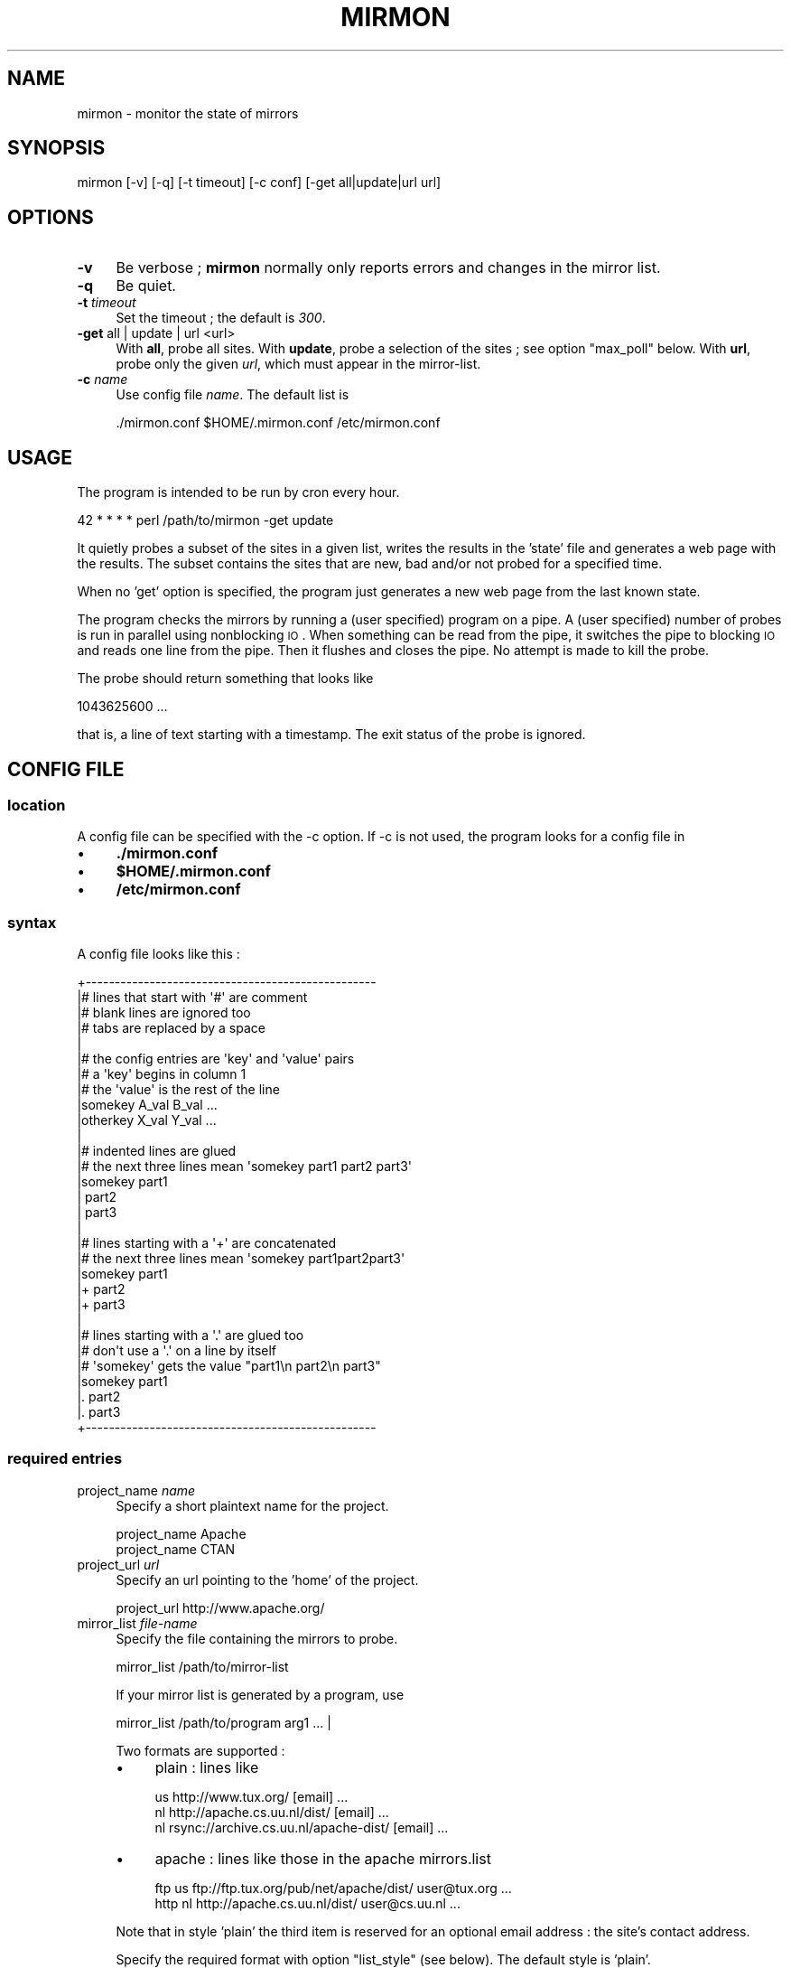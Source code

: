 .\" Automatically generated by Pod::Man 2.26 (Pod::Simple 3.23)
.\"
.\" Standard preamble:
.\" ========================================================================
.de Sp \" Vertical space (when we can't use .PP)
.if t .sp .5v
.if n .sp
..
.de Vb \" Begin verbatim text
.ft CW
.nf
.ne \\$1
..
.de Ve \" End verbatim text
.ft R
.fi
..
.\" Set up some character translations and predefined strings.  \*(-- will
.\" give an unbreakable dash, \*(PI will give pi, \*(L" will give a left
.\" double quote, and \*(R" will give a right double quote.  \*(C+ will
.\" give a nicer C++.  Capital omega is used to do unbreakable dashes and
.\" therefore won't be available.  \*(C` and \*(C' expand to `' in nroff,
.\" nothing in troff, for use with C<>.
.tr \(*W-
.ds C+ C\v'-.1v'\h'-1p'\s-2+\h'-1p'+\s0\v'.1v'\h'-1p'
.ie n \{\
.    ds -- \(*W-
.    ds PI pi
.    if (\n(.H=4u)&(1m=24u) .ds -- \(*W\h'-12u'\(*W\h'-12u'-\" diablo 10 pitch
.    if (\n(.H=4u)&(1m=20u) .ds -- \(*W\h'-12u'\(*W\h'-8u'-\"  diablo 12 pitch
.    ds L" ""
.    ds R" ""
.    ds C` ""
.    ds C' ""
'br\}
.el\{\
.    ds -- \|\(em\|
.    ds PI \(*p
.    ds L" ``
.    ds R" ''
.    ds C`
.    ds C'
'br\}
.\"
.\" Escape single quotes in literal strings from groff's Unicode transform.
.ie \n(.g .ds Aq \(aq
.el       .ds Aq '
.\"
.\" If the F register is turned on, we'll generate index entries on stderr for
.\" titles (.TH), headers (.SH), subsections (.SS), items (.Ip), and index
.\" entries marked with X<> in POD.  Of course, you'll have to process the
.\" output yourself in some meaningful fashion.
.\"
.\" Avoid warning from groff about undefined register 'F'.
.de IX
..
.nr rF 0
.if \n(.g .if rF .nr rF 1
.if (\n(rF:(\n(.g==0)) \{
.    if \nF \{
.        de IX
.        tm Index:\\$1\t\\n%\t"\\$2"
..
.        if !\nF==2 \{
.            nr % 0
.            nr F 2
.        \}
.    \}
.\}
.rr rF
.\"
.\" Accent mark definitions (@(#)ms.acc 1.5 88/02/08 SMI; from UCB 4.2).
.\" Fear.  Run.  Save yourself.  No user-serviceable parts.
.    \" fudge factors for nroff and troff
.if n \{\
.    ds #H 0
.    ds #V .8m
.    ds #F .3m
.    ds #[ \f1
.    ds #] \fP
.\}
.if t \{\
.    ds #H ((1u-(\\\\n(.fu%2u))*.13m)
.    ds #V .6m
.    ds #F 0
.    ds #[ \&
.    ds #] \&
.\}
.    \" simple accents for nroff and troff
.if n \{\
.    ds ' \&
.    ds ` \&
.    ds ^ \&
.    ds , \&
.    ds ~ ~
.    ds /
.\}
.if t \{\
.    ds ' \\k:\h'-(\\n(.wu*8/10-\*(#H)'\'\h"|\\n:u"
.    ds ` \\k:\h'-(\\n(.wu*8/10-\*(#H)'\`\h'|\\n:u'
.    ds ^ \\k:\h'-(\\n(.wu*10/11-\*(#H)'^\h'|\\n:u'
.    ds , \\k:\h'-(\\n(.wu*8/10)',\h'|\\n:u'
.    ds ~ \\k:\h'-(\\n(.wu-\*(#H-.1m)'~\h'|\\n:u'
.    ds / \\k:\h'-(\\n(.wu*8/10-\*(#H)'\z\(sl\h'|\\n:u'
.\}
.    \" troff and (daisy-wheel) nroff accents
.ds : \\k:\h'-(\\n(.wu*8/10-\*(#H+.1m+\*(#F)'\v'-\*(#V'\z.\h'.2m+\*(#F'.\h'|\\n:u'\v'\*(#V'
.ds 8 \h'\*(#H'\(*b\h'-\*(#H'
.ds o \\k:\h'-(\\n(.wu+\w'\(de'u-\*(#H)/2u'\v'-.3n'\*(#[\z\(de\v'.3n'\h'|\\n:u'\*(#]
.ds d- \h'\*(#H'\(pd\h'-\w'~'u'\v'-.25m'\f2\(hy\fP\v'.25m'\h'-\*(#H'
.ds D- D\\k:\h'-\w'D'u'\v'-.11m'\z\(hy\v'.11m'\h'|\\n:u'
.ds th \*(#[\v'.3m'\s+1I\s-1\v'-.3m'\h'-(\w'I'u*2/3)'\s-1o\s+1\*(#]
.ds Th \*(#[\s+2I\s-2\h'-\w'I'u*3/5'\v'-.3m'o\v'.3m'\*(#]
.ds ae a\h'-(\w'a'u*4/10)'e
.ds Ae A\h'-(\w'A'u*4/10)'E
.    \" corrections for vroff
.if v .ds ~ \\k:\h'-(\\n(.wu*9/10-\*(#H)'\s-2\u~\d\s+2\h'|\\n:u'
.if v .ds ^ \\k:\h'-(\\n(.wu*10/11-\*(#H)'\v'-.4m'^\v'.4m'\h'|\\n:u'
.    \" for low resolution devices (crt and lpr)
.if \n(.H>23 .if \n(.V>19 \
\{\
.    ds : e
.    ds 8 ss
.    ds o a
.    ds d- d\h'-1'\(ga
.    ds D- D\h'-1'\(hy
.    ds th \o'bp'
.    ds Th \o'LP'
.    ds ae ae
.    ds Ae AE
.\}
.rm #[ #] #H #V #F C
.\" ========================================================================
.\"
.IX Title "MIRMON 1"
.TH MIRMON 1 "2014-08-15" "perl v5.8.5" "User Contributed Perl Documentation"
.\" For nroff, turn off justification.  Always turn off hyphenation; it makes
.\" way too many mistakes in technical documents.
.if n .ad l
.nh
.SH "NAME"
mirmon \- monitor the state of mirrors
.SH "SYNOPSIS"
.IX Header "SYNOPSIS"
.Vb 1
\&  mirmon [\-v] [\-q] [\-t timeout] [\-c conf] [\-get all|update|url url]
.Ve
.SH "OPTIONS"
.IX Header "OPTIONS"
.IP "\fB\-v\fR" 4
.IX Item "-v"
Be verbose ; \fBmirmon\fR normally only reports
errors and changes in the mirror list.
.IP "\fB\-q\fR" 4
.IX Item "-q"
Be quiet.
.IP "\fB\-t\fR \fItimeout\fR" 4
.IX Item "-t timeout"
Set the timeout ; the default is \fI300\fR.
.IP "\fB\-get\fR all | update | url <url>" 4
.IX Item "-get all | update | url <url>"
With \fBall\fR, probe all sites.
With \fBupdate\fR, probe a selection of the sites ; see option \f(CW\*(C`max_poll\*(C'\fR below.
With \fBurl\fR, probe only the given \fIurl\fR, which must appear in the mirror-list.
.IP "\fB\-c\fR \fIname\fR" 4
.IX Item "-c name"
Use config file \fIname\fR. The default list is
.Sp
.Vb 1
\&  ./mirmon.conf $HOME/.mirmon.conf /etc/mirmon.conf
.Ve
.SH "USAGE"
.IX Header "USAGE"
The program is intended to be run by cron every hour.
.PP
.Vb 1
\&  42 * * * * perl /path/to/mirmon \-get update
.Ve
.PP
It quietly probes a subset of the sites in a given list,
writes the results in the 'state' file and generates a web page
with the results. The subset contains the sites that are new, bad
and/or not probed for a specified time.
.PP
When no 'get' option is specified, the program just generates a
new web page from the last known state.
.PP
The program checks the mirrors by running a (user specified)
program on a pipe. A (user specified) number of probes is
run in parallel using nonblocking \s-1IO\s0. When something can be
read from the pipe, it switches the pipe to blocking \s-1IO\s0 and
reads one line from the pipe. Then it flushes and closes the
pipe. No attempt is made to kill the probe.
.PP
The probe should return something that looks like
.PP
.Vb 1
\&  1043625600 ...
.Ve
.PP
that is, a line of text starting with a timestamp. The exit status
of the probe is ignored.
.SH "CONFIG FILE"
.IX Header "CONFIG FILE"
.SS "location"
.IX Subsection "location"
A config file can be specified with the \-c option.
If \-c is not used, the program looks for a config file in
.IP "\(bu" 4
\&\fB./mirmon.conf\fR
.IP "\(bu" 4
\&\fB\f(CB$HOME\fB/.mirmon.conf\fR
.IP "\(bu" 4
\&\fB/etc/mirmon.conf\fR
.SS "syntax"
.IX Subsection "syntax"
A config file looks like this :
.PP
.Vb 10
\&  +\-\-\-\-\-\-\-\-\-\-\-\-\-\-\-\-\-\-\-\-\-\-\-\-\-\-\-\-\-\-\-\-\-\-\-\-\-\-\-\-\-\-\-\-\-\-\-\-\-\-
\&  |# lines that start with \*(Aq#\*(Aq are comment
\&  |# blank lines are ignored too
\&  |# tabs are replaced by a space
\&  |
\&  |# the config entries are \*(Aqkey\*(Aq and \*(Aqvalue\*(Aq pairs
\&  |# a \*(Aqkey\*(Aq begins in column 1
\&  |# the \*(Aqvalue\*(Aq is the rest of the line
\&  |somekey  A_val B_val ...
\&  |otherkey X_val Y_val ...
\&  |
\&  |# indented lines are glued
\&  |# the next three lines mean \*(Aqsomekey part1 part2 part3\*(Aq
\&  |somekey part1
\&  |  part2
\&  |  part3
\&  |
\&  |# lines starting with a \*(Aq+\*(Aq are concatenated
\&  |# the next three lines mean \*(Aqsomekey part1part2part3\*(Aq
\&  |somekey part1
\&  |+ part2
\&  |+ part3
\&  |
\&  |# lines starting with a \*(Aq.\*(Aq are glued too
\&  |# don\*(Aqt use a \*(Aq.\*(Aq on a line by itself
\&  |# \*(Aqsomekey\*(Aq gets the value "part1\en part2\en part3"
\&  |somekey part1
\&  |. part2
\&  |. part3
\&  +\-\-\-\-\-\-\-\-\-\-\-\-\-\-\-\-\-\-\-\-\-\-\-\-\-\-\-\-\-\-\-\-\-\-\-\-\-\-\-\-\-\-\-\-\-\-\-\-\-\-
.Ve
.SS "required entries"
.IX Subsection "required entries"
.IP "project_name \fIname\fR" 4
.IX Item "project_name name"
Specify a short plaintext name for the project.
.Sp
.Vb 2
\&  project_name Apache
\&  project_name CTAN
.Ve
.IP "project_url \fIurl\fR" 4
.IX Item "project_url url"
Specify an url pointing to the 'home' of the project.
.Sp
.Vb 1
\&  project_url http://www.apache.org/
.Ve
.IP "mirror_list \fIfile-name\fR" 4
.IX Item "mirror_list file-name"
Specify the file containing the mirrors to probe.
.Sp
.Vb 1
\&  mirror_list /path/to/mirror\-list
.Ve
.Sp
If your mirror list is generated by a program, use
.Sp
.Vb 1
\&  mirror_list /path/to/program arg1 ... |
.Ve
.Sp
Two formats are supported :
.RS 4
.IP "\(bu" 4
plain : lines like
.Sp
.Vb 3
\&  us http://www.tux.org/ [email] ...
\&  nl http://apache.cs.uu.nl/dist/ [email] ...
\&  nl rsync://archive.cs.uu.nl/apache\-dist/ [email] ...
.Ve
.IP "\(bu" 4
apache : lines like those in the apache mirrors.list
.Sp
.Vb 2
\&  ftp  us ftp://ftp.tux.org/pub/net/apache/dist/ user@tux.org ...
\&  http nl http://apache.cs.uu.nl/dist/ user@cs.uu.nl ...
.Ve
.RE
.RS 4
.Sp
Note that in style 'plain' the third item is reserved for an
optional email address : the site's contact address.
.Sp
Specify the required format with option \f(CW\*(C`list_style\*(C'\fR (see below).
The default style is 'plain'.
.RE
.IP "web_page \fIfile-name\fR" 4
.IX Item "web_page file-name"
Specify where the html report page is written.
.IP "icons \fIdirectory-name\fR" 4
.IX Item "icons directory-name"
Specify the directory where the icons can be found,
relative to the \fIweb_page\fR, or relative to the
\&\s-1DOCUMENTROOT\s0 of the web server.
.Sp
If/when the \fIweb_page\fR lives in directory \f(CW\*(C`.../mirmon/\*(C'\fR and
the icons live in directory \f(CW\*(C`.../mirmon/icons/\*(C'\fR,
specify
.Sp
.Vb 1
\&  icons icons
.Ve
.Sp
If/when the icons live in \f(CW\*(C`/path/to/DOCUMENTROOT/icons/mirmon/\*(C'\fR, specify
.Sp
.Vb 1
\&  icons /icons/mirmon
.Ve
.IP "probe \fIprogram + arguments\fR" 4
.IX Item "probe program + arguments"
Specify the program+args to probe the mirrors. Example:
.Sp
.Vb 1
\&  probe /usr/bin/wget \-q \-O \- \-T %TIMEOUT% \-t 1 %URL%TIME.txt
.Ve
.Sp
Before the program is started, \f(CW%TIMEOUT\fR% and \f(CW%URL\fR% are
substituted with the proper timeout and url values.
.Sp
Here it is assumed that each hour the root server writes
a timestamp in /path/to/archive/TIME.txt, for instance with
a crontab entry like
.Sp
.Vb 1
\&  42 * * * * perl \-e \*(Aqprint time, "\en"\*(Aq > /path/to/archive/TIME.txt
.Ve
.Sp
Mirmon reads one line of output from the probe and interprets
the first word on that line as a timestamp ; for example :
.Sp
.Vb 3
\&  1043625600
\&  1043625600 Mon Jan 27 00:00:00 2003
\&  1043625600 www.apache.org Mon Jan 27 00:00:00 2003
.Ve
.Sp
Mirmon is distributed with a program \f(CW\*(C`probe\*(C'\fR that handles
ftp, http and rsync urls.
.IP "state \fIfile-name\fR" 4
.IX Item "state file-name"
Specify where the file containing the state is written.
.Sp
The program reads this file on startup and writes the
file when mirrors are probed (\-get is specified).
.IP "countries \fIfile-name\fR" 4
.IX Item "countries file-name"
Specify the file containing the country codes;
The file should contain lines like
.Sp
.Vb 2
\&  us \- United States
\&  nl \- Netherlands
.Ve
.Sp
The mirmon package contains a recent \s-1ISO\s0 list.
.Sp
\&\fIFake\fR domains like \fIBackup\fR, \fIMaster\fR are allowed,
and are listed first in the report ; lowercase-first
fake domains (like \fIbackup\fR) are listed last.
.SS "optional entries"
.IX Subsection "optional entries"
.IP "max_probes \fInumber\fR" 4
.IX Item "max_probes number"
Optionally specify the number of parallel probes (default 25).
.IP "timeout \fIseconds\fR" 4
.IX Item "timeout seconds"
Optionally specify the timeout for the probes (default 300).
.Sp
After the last probe is started, the program waits for
<timeout> + 10 seconds, cleans up and exits.
.IP "project_logo \fIlogo\fR" 4
.IX Item "project_logo logo"
Optionally specify (the \s-1SRC\s0 of the \s-1IMG\s0 of) a logo to be placed
top right on the page.
.Sp
.Vb 2
\&  project_logo /icons/apache.gif
\&  project_logo http://www.apache.org/icons/...
.Ve
.IP "htm_head \fIhtml\fR" 4
.IX Item "htm_head html"
Optionally specify some \s-1HTML\s0 to be placed before </HEAD>.
.Sp
.Vb 2
\&  htm_head
\&    <link REL=StyleSheet HREF="/style.css" TYPE="text/css">
.Ve
.IP "htm_top \fIhtml\fR" 4
.IX Item "htm_top html"
Optionally specify some \s-1HTML\s0 to be placed near the top of the page.
.Sp
.Vb 1
\&  htm_top testing 1, 2, 3
.Ve
.IP "htm_foot \fIhtml\fR" 4
.IX Item "htm_foot html"
Optionally specify \s-1HTML\s0 to be placed near the bottom of the page.
.Sp
.Vb 4
\&  htm_foot
\&    <HR>
\&    <A HREF="..."><IMG SRC="..." BORDER=0></A>
\&    <HR>
.Ve
.IP "put_histo top|bottom|nowhere" 4
.IX Item "put_histo top|bottom|nowhere"
Optionally specify where the age histogram must be placed.
The default is 'top'.
.IP "min_poll \fItime-spec\fR" 4
.IX Item "min_poll time-spec"
For 'min_poll' see next item. A \fItime-spec\fR is a number followed by
a unit 's' (seconds), or 'm' (minutes), or 'h' (hours), or 'd' (days).
For example '3d' (three days) or '36h' (36 hours).
.IP "max_poll \fItime-spec\fR" 4
.IX Item "max_poll time-spec"
Optionally specify the maximum probe interval. When the program is
called with option '\-get update', all sites are probed which are :
.RS 4
.IP "\(bu" 4
new
.Sp
the site appears in the list, but there is no known state
.IP "\(bu" 4
bad
.Sp
the last probe of the site was unsuccessful
.IP "\(bu" 4
old
.Sp
the last probe was more than 'max_poll' ago.
.RE
.RS 4
.Sp
Sites are not probed if the last probe was less than 'min_poll' ago.
So, if you specify
.Sp
.Vb 2
\&  min_poll 4h
\&  max_poll 12h
.Ve
.Sp
the 'reachable' sites are probed twice daily and the 'unreachable'
sites are probed at most six times a day.
.Sp
The default 'min_poll' is '1h' (1 hour).
The default 'max_poll' is '4h' (4 hours).
.RE
.IP "min_sync \fItime-spec\fR" 4
.IX Item "min_sync time-spec"
Optionally specify how often the mirrors are required to make an update.
.Sp
The default 'min_sync' is '1d' (1 day).
.IP "max_sync \fItime-spec\fR" 4
.IX Item "max_sync time-spec"
Optionally specify the maximum allowable sync interval.
.Sp
Sites exceeding the limit will be considered 'old'.
The default 'max_sync' is '2d' (2 days).
.IP "always_get \fIregion ...\fR" 4
.IX Item "always_get region ..."
Optionally specify a list of regions that must be probed always.
.Sp
.Vb 1
\&  always_get Master Tier1
.Ve
.Sp
This is intended for \fIfake regions\fR like \fIMaster\fR etc.
.IP "no_randomize" 4
.IX Item "no_randomize"
Mirmon tries to balance the probe load over the hourly mirmon runs.
If the current run has a below average number of mirrors to probe,
mirmon probes a few extra, randomly chosen mirrors, picked from the
runs that have the highest load.
.Sp
If you don't want this behaviour, use \fBno_randomize\fR.
.IP "no_add_slash" 4
.IX Item "no_add_slash"
If the url part of a line in the mirror_list doesn't end
in a slash ('/'), mirmon adds a slash and issues a warning
unless it is in quiet mode.
.Sp
If you don't want this behaviour, use \fBno_add_slash\fR.
.IP "list_style plain|apache" 4
.IX Item "list_style plain|apache"
Optionally specify the format ('plain' or 'apache') of the mirror-list.
.Sp
See the description of 'mirror_list' above.
The default list_style is 'plain'.
.IP "site_url \fIsite\fR \fIurl\fR" 4
.IX Item "site_url site url"
Optionally specify a substitute url for a site.
.Sp
When access to a site is restricted (in Australia, for instance),
another (sometimes secret) url can be used to probe the site.
The <site> of an url is the part between '://' and the first '/'.
.IP "env \fIkey\fR \fIvalue\fR" 4
.IX Item "env key value"
Optionally specify an environment variable.
.IP "include \fIfile-name\fR" 4
.IX Item "include file-name"
Optionally specify a file to include.
.Sp
The specified file is processed 'in situ'. After the specified file is
read and processed, config processing is resumed in the file where the
\&\f(CW\*(C`include\*(C'\fR was encountered.
The include depth is unlimited. However, it is a fatal error to
include a file twice under the same name.
.IP "show" 4
.IX Item "show"
When the config processor encounters the 'show' command, it
dumps the content of the current config to standout, if option
\&\f(CW\*(C`\-v\*(C'\fR is specified. This is intented for debugging.
.IP "exit" 4
.IX Item "exit"
When the config processor encounters the 'exit' command, it
terminates the program. This is intented for debugging.
.SH "STATE FILE FORMAT"
.IX Header "STATE FILE FORMAT"
The state file consists of lines; one line per site.
Each line consists of white space separated fields.
The seven fields are :
.IP "\(bu" 4
field 1 : url
.Sp
The url as given in the mirror list.
.IP "\(bu" 4
field 2 : age
.Sp
The mirror's timestamp found by the last successful probe,
or 'undef' if no probe was ever successful.
.IP "\(bu" 4
field 3 : status last probe
.Sp
The status of the last probe, or 'undef' if the mirror was never probed.
.IP "\(bu" 4
field 4 : time last successful probe
.Sp
The timestamp of the last successful probe or 'undef'
if the mirror was never successfully probed.
.IP "\(bu" 4
field 5 : probe history
.Sp
The probe history is a list of 's' (for success) and 'f' (for failure)
characters indicating the result of the probe. New results are appended
whenever the mirror is probed.
.IP "\(bu" 4
field 6 : state history
.Sp
The state history consists of a timestamp, a '\-' char, and a list of
chars indicating a past status: 's' (fresh), 'b' (oldish), 'f' (old),
\&'z' (bad) or 'x' (skip).
The timestamp indicates when the state history was last updated.
The current status of the mirror is determined by the mirror's age and
a few configuration parameters (min_sync, max_sync, max_poll).
The state history is updated when the mirror is probed.
If the last update of the history was less than 24 hours ago,
the last status is replaced by the current status.
If the last update of the history was more than 24 hours ago,
the current status is appended to the history.
One or more 'skip's is inserted, if the timestamp is two or more days old
(when mirmon hasn't run for more than two days).
.IP "\(bu" 4
field 7 : last probe
.Sp
The timestamp of the last probe, or 'undef' if the mirror was never probed.
.SH "INSTALLATION"
.IX Header "INSTALLATION"
.SS "general"
.IX Subsection "general"
.IP "\(bu" 4
Note: The (empty) state file must exist before mirmon runs.
.IP "\(bu" 4
The mirmon repository is here :
.Sp
.Vb 1
\&  https://svn.science.uu.nl/repos/project.mirmon/trunk/
.Ve
.IP "\(bu" 4
The mirmon tarball is here :
.Sp
.Vb 1
\&  http://www.staff.science.uu.nl/~penni101/mirmon/mirmon.tar.gz
.Ve
.SS "installation suggestions"
.IX Subsection "installation suggestions"
To install and configure mirmon, take the following steps :
.IP "\(bu" 2
First, make the webdir :
.Sp
.Vb 2
\&  cd DOCUMENTROOT
\&  mkdir mirmon
.Ve
.Sp
For \fI\s-1DOCUMENTROOT\s0\fR, substitute the full pathname
of the document root of your webserver.
.IP "\(bu" 2
Check out the mirmon repository :
.Sp
.Vb 2
\&  cd /usr/local/src
\&  svn checkout REPO mirmon
.Ve
.Sp
where
.Sp
.Vb 1
\&  REPO = https://svn.science.uu.nl/repos/project.mirmon/trunk/
.Ve
.Sp
or download the package and unpack it.
.IP "\(bu" 2
Chdir to directory mirmon :
.Sp
.Vb 1
\&  cd mirmon
.Ve
.IP "\(bu" 2
Create the (empty) state file :
.Sp
.Vb 1
\&  touch state.txt
.Ve
.IP "\(bu" 2
Install the icons in the webdir :
.Sp
.Vb 2
\&  mkdir DOCUMENTROOT/mirmon/icons
\&  cp icons/* DOCUMENTROOT/mirmon/icons
.Ve
.IP "\(bu" 2
Create a mirror list \f(CW\*(C`mirror_list\*(C'\fR ;
.Sp
Use your favorite editor, or genererate the list from an
existing database.
.Sp
.Vb 3
\&  nl http://archive.cs.uu.nl/your\-project/ contact@cs.uu.nl
\&  uk http://mirrors.this.org/your\-project/ mirrors@this.org
\&  us http://mirrors.that.org/your\-project/ mirrors@that.org
.Ve
.Sp
The email addresses are optional.
.IP "\(bu" 2
Create a mirmon config file \f(CW\*(C`mirmon.conf\*(C'\fR with your favorite editor.
.Sp
.Vb 9
\&  # lines must start in the first column ; no leading white space
\&  project_name ....
\&  project_url  ....
\&  mirror_list mirror_list
\&  state state.txt
\&  countries countries.list
\&  web_page DOCUMENTROOT/mirmon/index.html
\&  icons /mirmon/icons
\&  probe /usr/bin/wget \-q \-O \- \-T %TIMEOUT% \-t 1 %URL%TIME.txt
.Ve
.Sp
This assumes the project's timestamp is in file \f(CW\*(C`TIME.txt\*(C'\fR.
.IP "\(bu" 2
If you have rsync urls, change the probe line to :
.Sp
.Vb 1
\&  probe perl /usr/local/src/mirmon/probe \-t %TIMEOUT% %URL%TIME.txt
.Ve
.IP "\(bu" 2
Run mirmon :
.Sp
.Vb 1
\&  perl mirmon \-v \-get all
.Ve
.Sp
The mirmon report should now be in 'DOCUMENTROOT/mirmon/index.html'
.Sp
.Vb 1
\&  http://www.your.project.org/mirmon/
.Ve
.IP "\(bu" 2
If/when, at a later date, you want to upgrade mirmon :
.Sp
.Vb 3
\&  cd /usr/local/src/mirmon
\&  svn status \-u
\&  svn up
.Ve
.SH "SEE ALSO"
.IX Header "SEE ALSO"
mirmon.pm(3)
.SH "AUTHOR"
.IX Header "AUTHOR"
  (c) 2003-2014 Henk P. Penning
  Faculty of Science, Utrecht University
  http://www.staff.science.uu.nl/~penni101/ -- penning@uu.nl
  mirmon-2.10 - Fri Aug 15 12:26:55 2014 ; henkp
